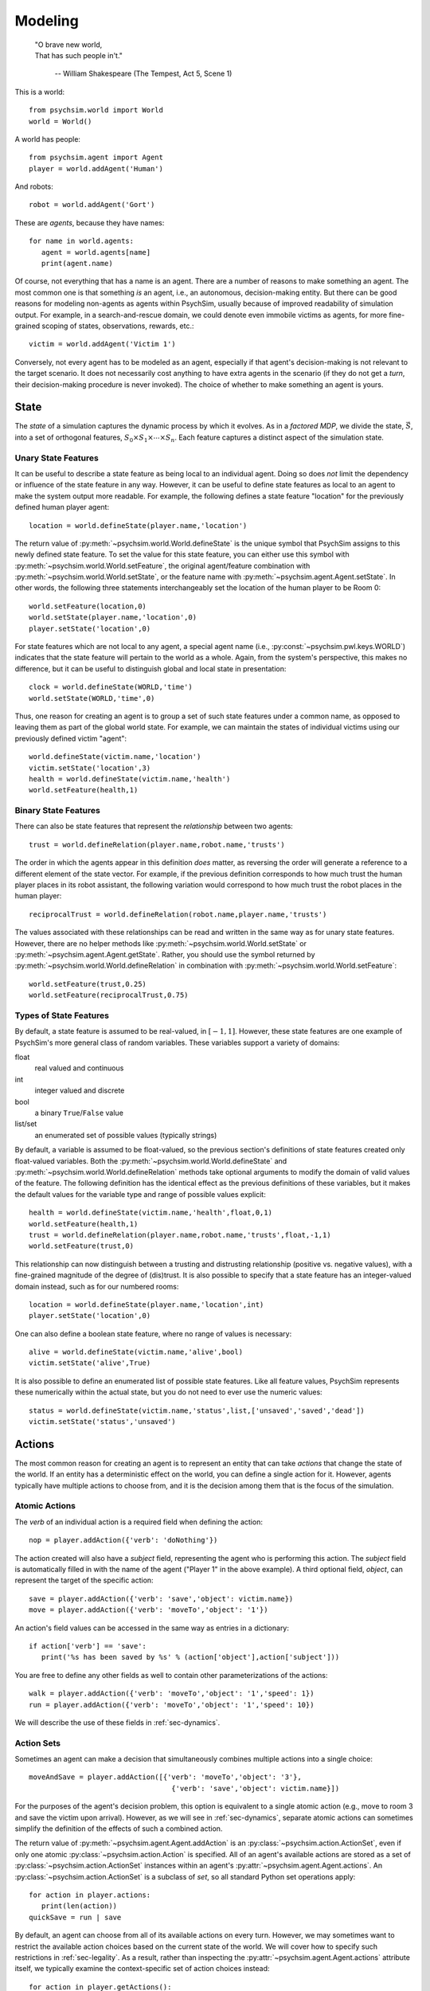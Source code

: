 Modeling
========

   | "O brave new world,
   | That has such people in't."

      -- William Shakespeare (The Tempest, Act 5, Scene 1)


This is a world::

  from psychsim.world import World
  world = World()

A world has people::

  from psychsim.agent import Agent
  player = world.addAgent('Human')

And robots::

  robot = world.addAgent('Gort')

These are *agents*, because they have names::

  for name in world.agents:
     agent = world.agents[name]
     print(agent.name)


Of course, not everything that has a name is an agent. There are a number of reasons to make something an agent. The most common one is that something *is* an agent, i.e., an autonomous, decision-making entity. But there can be good reasons for modeling non-agents as agents within PsychSim, usually because of improved readability of simulation output. For example, in a search-and-rescue domain, we could denote even immobile victims as agents, for more fine-grained scoping of states, observations, rewards, etc.::

    victim = world.addAgent('Victim 1')  

Conversely, not every agent has to be modeled as an agent, especially if that agent's decision-making is not relevant to the target scenario. It does not necessarily cost anything to have extra agents in the scenario (if they do not get a *turn*, their decision-making procedure is never invoked). The choice of whether to make something an agent is yours.


State
-----

The *state* of a simulation captures the dynamic process by which it evolves. As in a *factored MDP*, we divide the state, :math:`\vec S`, into a set of orthogonal features, :math:`S_0\times S_1\times\cdots\times S_n`. Each feature captures a distinct aspect of the simulation state. 

Unary State Features
^^^^^^^^^^^^^^^^^^^^

It can be useful to describe a state feature as being local to an individual agent. Doing so does *not* limit the dependency or influence of the state feature in any way. However, it can be useful to define state features as local to an agent to make the system output more readable. For example, the following defines a state feature "location" for the previously defined human player agent::

   location = world.defineState(player.name,'location')

The return value of :py:meth:`~psychsim.world.World.defineState` is the unique symbol that PsychSim assigns to this newly defined state feature. To set the value for this state feature, you can either use this symbol with :py:meth:`~psychsim.world.World.setFeature`, the original agent/feature combination with :py:meth:`~psychsim.world.World.setState`, or the feature name with :py:meth:`~psychsim.agent.Agent.setState`. In other words, the following three statements interchangeably set the location of the human player to be Room 0::

  world.setFeature(location,0)
  world.setState(player.name,'location',0)
  player.setState('location',0)

For state features which are not local to any agent, a special agent name (i.e., :py:const:`~psychsim.pwl.keys.WORLD`) indicates that the state feature will pertain to the world as a whole. Again, from the system's perspective, this makes no difference, but it can be useful to distinguish global and local state in presentation::

   clock = world.defineState(WORLD,'time')
   world.setState(WORLD,'time',0)

Thus, one reason for creating an agent is to group a set of such state features under a common name, as opposed to leaving them as part of the global world state. For example, we can maintain the states of individual victims using our previously defined victim "agent"::

  world.defineState(victim.name,'location')
  victim.setState('location',3)
  health = world.defineState(victim.name,'health')
  world.setFeature(health,1)


Binary State Features
^^^^^^^^^^^^^^^^^^^^^

There can also be state features that represent the *relationship* between two agents::

  trust = world.defineRelation(player.name,robot.name,'trusts')

The order in which the agents appear in this definition *does* matter, as reversing the order will generate a reference to a different element of the state vector. For example, if the previous definition corresponds to how much trust the human player places in its robot assistant, the following variation would correspond to how much trust the robot places in the human player::

   reciprocalTrust = world.defineRelation(robot.name,player.name,'trusts')

The values associated with these relationships can be read and written in the same way as for unary state features. However, there are no helper methods like :py:meth:`~psychsim.world.World.setState` or :py:meth:`~psychsim.agent.Agent.getState`. Rather, you should use the symbol returned by :py:meth:`~psychsim.world.World.defineRelation` in combination with :py:meth:`~psychsim.world.World.setFeature`::

   world.setFeature(trust,0.25)
   world.setFeature(reciprocalTrust,0.75)

Types of State Features
^^^^^^^^^^^^^^^^^^^^^^^

By default, a state feature is assumed to be real-valued, in :math:`[-1,1]`. However, these state features are one example of PsychSim's more general class of random variables. These variables support a variety of domains:

float
   real valued and continuous

int
   integer valued and discrete

bool
   a binary ``True``/``False`` value

list/set
   an enumerated set of possible values (typically strings)

By default, a variable is assumed to be float-valued, so the previous section's definitions of state features created only float-valued variables. Both the :py:meth:`~psychsim.world.World.defineState` and :py:meth:`~psychsim.world.World.defineRelation` methods take optional arguments to modify the domain of valid values of the feature. The following definition has the identical effect as the previous  definitions of these variables, but it makes the default values for the variable type and range of possible values explicit::

  health = world.defineState(victim.name,'health',float,0,1)
  world.setFeature(health,1)
  trust = world.defineRelation(player.name,robot.name,'trusts',float,-1,1)
  world.setFeature(trust,0)

This relationship can now distinguish between a trusting and distrusting relationship (positive vs. negative values), with a fine-grained magnitude of the degree of (dis)trust. It is also possible to specify that a state feature has an integer-valued domain instead, such as for our numbered rooms::

   location = world.defineState(player.name,'location',int)
   player.setState('location',0)

One can also define a boolean state feature, where no range of values is necessary::

  alive = world.defineState(victim.name,'alive',bool)
  victim.setState('alive',True)

It is also possible to define an enumerated list of possible state features. Like all feature values, PsychSim represents these numerically within the actual state, but you do not need to ever use the numeric values::
             
   status = world.defineState(victim.name,'status',list,['unsaved','saved','dead'])
   victim.setState('status','unsaved')

Actions
-------

The most common reason for creating an agent is to represent an entity that can take *actions* that change the state of the world. If an entity has a deterministic effect on the world, you can define a single action for it. However, agents typically have multiple actions to choose from, and it is the decision among them that is the focus of the simulation.

Atomic Actions
^^^^^^^^^^^^^^

The `verb` of an individual action is a required field when defining the action::

   nop = player.addAction({'verb': 'doNothing'})

The action created will also have a `subject` field, representing the agent who is performing this action. The `subject` field is automatically filled in with the name of the agent ("Player 1" in the above example). A third optional field, `object`, can represent the target of the specific action::

   save = player.addAction({'verb': 'save','object': victim.name})
   move = player.addAction({'verb': 'moveTo','object': '1'})

An action's field values can be accessed in the same way as entries in a dictionary::

   if action['verb'] == 'save':
      print('%s has been saved by %s' % (action['object'],action['subject']))

You are free to define any other fields as well to contain other parameterizations of the actions::

  walk = player.addAction({'verb': 'moveTo','object': '1','speed': 1})
  run = player.addAction({'verb': 'moveTo','object': '1','speed': 10})

We will describe the use of these fields in :ref:`sec-dynamics`.

Action Sets
^^^^^^^^^^^

Sometimes an agent can make a decision that simultaneously combines multiple actions into a single choice::

  moveAndSave = player.addAction([{'verb': 'moveTo','object': '3'},
                                    {'verb': 'save','object': victim.name}])

For the purposes of the agent's decision problem, this option is equivalent to a single atomic action (e.g., move to room 3 and save the victim upon arrival). However, as we will see in :ref:`sec-dynamics`, separate atomic actions can sometimes simplify the definition of the effects of such a combined action.

The return value of :py:meth:`~psychsim.agent.Agent.addAction` is an :py:class:`~psychsim.action.ActionSet`, even if only one atomic :py:class:`~psychsim.action.Action` is specified. All of an agent's available actions are stored as a set of :py:class:`~psychsim.action.ActionSet` instances within an agent's :py:attr:`~psychsim.agent.Agent.actions`. An :py:class:`~psychsim.action.ActionSet` is a subclass of `set`, so all standard Python set operations apply::

   for action in player.actions:
      print(len(action))
   quickSave = run | save

By default, an agent can choose from all of its available actions on every turn. However, we may sometimes want to restrict the available action choices based on the current state of the world. We will cover how to specify such restrictions in :ref:`sec-legality`. As a result, rather than inspecting the :py:attr:`~psychsim.agent.Agent.actions` attribute itself, we typically examine the context-specific set of action choices instead::

   for action in player.getActions():
      if len(action) == 1:
         print(action['verb'])

The fragment above illustrates one helpful shortcut for :py:class:`~psychsim.action.ActionSet` instances: you can access fields within the member actions as long as all of the member actions have the same value for that field. In other words, ``moveAndSave['subject']`` would return ``'Player 1'``, but ``moveAndSave['verb']`` would raise an exception.

Probability
-----------

Maybe you already know this, but uncertainty is everywhere in social interaction. In particular, agents may not know what the true state of the world is, due to uncertain effects of actions and uncertain observations of those effects. As a result, :py:class:`~psychsim.probability.Distribution` objects are central to PsychSim's representations. Probability distributions can be treated as dictionaries, where the keys are the elements of the sample space, and the values are the probabilities associated with them. For example, we can represent a fair coin with the following distribution::

  coin = Distribution({'heads': 0.5, 'tails': 0.5})
  if coin.sample() == 'heads':
     print('You win!')

If you happen to lose enough that you suspect that the coin is in fact *not* fair, then you can update your beliefs by changing the distribution::

  coin['heads'] = 0.25
  coin['tails'] = 0.75

If you want to know the probability that the coin lands on its edge, ``coin['edge']`` would throw an exception, while ``coin.get('edge')`` would return 0. To account for the nonzero probability that the coin lands on its edge, you must explicitly add such a probability::

  coin['edge'] = 1e-8
  coin.normalize()
  for element in coin.domain():
     print(coin[element])

Possible Worlds
---------------
As already mentioned, PsychSim uses a factored representation, so that a state of the world is expressed as a probability distribution over possible feature-value pairs. More precisely, instead of distributions over arbitrary elements, the state of a PsychSim world is represented as a :py:class:`~psychsim.pwl.state.VectorDistributionSet` that represents a probability distribution over possible worlds::

  world.setState(victim.name,'location',Distribution({1: 0.25, 3: 0.75}))
  world.setState(victim.name,'status',Distribution({'alive': 0.9, 'dead': 0.1}))

These statements specify uncertainty about the victim's location (probably Room 3 but maybe Room 1) and status (most likely alive, with a small chance of being dead). These two state features have independent distributions within the state. Thus, there is a 2.5% chance that the victim is lying dead in Room 1.

Piecewise Linear (PWL) Functions
--------------------------------
As already mentioned, the effects of actions and the observations of those actions are critical components of any agent model (the transition probability, *P*, and observation functions, *O*, respectively, from POMDPs). In theory, we could allow for arbitrary functions for action effects and observations, but we instead restrict the functions to be piecewise linear (PWL). As we see from examples like Algebraic Decision Diagrams in the literature, it is useful to impose additional structure on the sample space to facilitate authoring, simulation, and understanding. 

At its heart, these effects are specified as matrices that transform one state vector into another. A PWL function is a decision tree with such matrices at its leaves and hyperplanes at its branches. If we again take :math:`S_0\times S_1\times\cdots\times S_n` to represent our state, then our PWL function building blocks are linear functions of the form :math:`S_i'\leftarrow\sum_{j=0}^n w_{ij}\cdot S_j`, specifying a new value for :math:`S_i` in terms of a set of weights :math:`w_{ij}`. The branches are similarly linear, testing whether :math:`\sum_{j=0}^n w_{j}\cdot S_j>\theta`. We canonically take :math:`S_0` to be a variable whose value is always 1.

Given the readable names we have given to our state features, it would be barbaric to use integer indices for the weights in these linear functions. We instead use a :py:class:`~psychsim.pwl.vector.KeyedVector` that allows us to specify weights using the same string keys we use to set the values of the state itself (:math:`S_0` can be accessed via the special string key, :py:const:`~psychsim.pwl.keys.CONSTANT`). For example, we can specify linear weights that increment the world clock as follows::

  KeyedVector({stateKey(WORLD,'time'): 1, CONSTANT: 1})

We can also use strings that we have previously enumerated as possible values for a state feature, as in the following function that would specify a status of "saved"::

  KeyedVector({CONSTANT: 'saved'})

Matrices
^^^^^^^^
A linear function is not much use unless we can specify where the value returned by the function should go. We again use our string keys as indices into a matrix, each pointing to a :py:class:`~psychsim.pwl.vector.KeyedVector` that represents the linear function generating the new value for a given state feature. However, we first introduce distinct keys for the original and new values of a given variable::

  newLocation = makeFuture(stateKey(victim.name,'status'))
  newLocation = stateKey(victim.name,'status',future=True)

Both usages are interchangeable. We can now define a :py:class:`~psychsim.pwl.matrix.KeyedMatrix` that represents a change of a victim's status to "saved"::

  KeyedMatrix({makeFuture(status): KeyedVector({CONSTANT: 'saved'})})

We can also represent a teleport effect that allows the player to move immediately to the victim's location::

  KeyedMatrix({makeFuture(location): KeyedVector({stateKey(victim.name,'location'): 1})})

Note that this effect moves the player to the victim's original location. If the victim is moving at the same time as the player, we can specify that the player teleports to the victim's *new* location instead::

  KeyedMatrix({makeFuture(location): KeyedVector({stateKey(victim.name,'location',future=True): 1})})

Arbitrary linear functions of this form are allowed, but there are several often-used structures that are often repeated and that have been codified into "helper functions".

* :py:class:`~psychsim.pwl.matrix.setToConstantMatrix` specifies a constant to be used as the new value for a given variable. The first example in this subsection could be more compactly rewritten as::

    setToConstantMatrix(status,'saved')

* :py:class:`~psychsim.pwl.matrix.setToFeatureMatrix` specifies another variable whose value should be taken as the new value for the given variable. The second example in this subsection (using the victim's new location) could be more compactly rewritten as::

    setToFeatureMatrix(location,stateKey(victim.name,'location',True)

* :py:class:`~psychsim.pwl.matrix.incrementMatrix` specifies a constant to be added to the old value of the given variable. The first example in this section could be more compactly rewritten as::

    incrementMatrix(stateKey(WORLD,'time'),1)

* :py:class:`~psychsim.pwl.matrix.addFeatureMatrix` specifies another variable whose value is to be added to the old value of the given variable. The following shifts the player's location by its current speed (possibly updated by the most recent set of actions)::

    addFeatureMatrix(location,stateKey(player.name,'speed',True))

  There is an optional third argument that specifies a scaling factor of the other variable (the default is 1). The following specifies that the victim's health should increase by 80% of the player's healing power::

    addFeatureMatrix(health,stateKey(player.name,'power'),0.8)

* :py:class:`~psychsim.pwl.matrix.scaleMatrix` specifies a constant factor that the old value of the given variable should be multiplied by. The following specifies an effect that reduces the victim's health level by a quarter::

    scaleMatrix(health,0.75)

* :py:class:`~psychsim.pwl.matrix.approachMatrix` specifies that the given variable should move closer to the specified constant limit by a fixed percentage. The following specifies an effect that the victim's health level gets 25% closer to its maximum value of 1::

    approachMatrix(health,0.25,1)

  The following specifies the exact same effect as our :py:class:`~psychsim.pwl.matrix.scaleMatrix` example::

    approachMatrix(health,0.25,0)

  :py:class:`~psychsim.pwl.matrix.approachMatrix` takes an optional fourth argument that specifies another variable that should be used by the limit (the default is naturally :py:const:`~psychsim.pwl.keys.CONSTANT`). The following specifies that the victim's health should move 25% closer to 90% of a different victim's up-to-the-minute health level::

    approachMatrix(health,0.25,0.9,stateKey(healthierVictim.name,'health',True))

* :py:class:`~psychsim.pwl.matrix.setTrueMatrix` and :py:class:`~psychsim.pwl.matrix.setFalseMatrix` are special cases of :py:class:`~psychsim.pwl.matrix.setToConstantMatrix` that are used for Boolean variables. The following represent equivalent effects of death and resurrection of our victim:: 

    setFalseMatrix(alive)
    setToConstantMatrix(alive,False)

    setTrueMatrix(alive)
    setToConstantMatrix(alive,True)

* :py:class:`~psychsim.pwl.matrix.noChangeMatrix` is true to its name and specifies that the value of the given variable does not change. The following makes time stand still::

    noChangeMatrix(stateKey(WORLD,'time'))

* :py:class:`~psychsim.pwl.matrix.dynamicsMatrix` is a convenience wrapper for arbitrary weights (in the form of a :py:class:`~psychsim.pwl.vector.KeyedVector`). We leave understanding the meaning of the following as an exercise for the reader::

    dynamicsMatrix(health,KeyedVector({stateKey(player,'power'): 0.2,stateKey('fire','intensity'): -0.4,health: 1}))

Hyperplanes
^^^^^^^^^^^
If your agents live in a perfectly linear world, then these matrices are sufficient for your modeling purposes. However, most nontrivial domains have some nonlinearities. PsychSim supports a declarative representation of *piecewise* linear functions, allowing for different matrices to specify the output across different inputs. To specify what we mean by "different inputs", we use a :py:class:`~psychsim.pwl.plane.KeyedPlane`, that contains a :py:class:`~psychsim.pwl.vector.KeyedVector` specifying the weights on the hyperplane, a threshold, and a comparison to use between the weighted sum and the threshold. For example, the following specifies a hyperplane that tests whether the victim's health is below 1%::

  KeyedPlane(KeyedVector({health: 1.},0.01,2))

The first argument is the set of weights that implies a weighted sum over the variables that returns simply the victim's health. The second argument is the threshold to compare that weighted sum against (1%). And the third argument is a rather opaque way of specifying that the comparison should be a "strictly less than". In other words, this hyperplane test returns ``True`` if and only if the weighted sum (the victim's health) is < 0.01. If the third argument is omitted, it is assumed to be 1, corresponding to a "strictly greater than" comparison. A value of 0 corresponds to an equality test.  

As with the matrices, there are several helper functions that more easily express commonly used hyperplane structures.

* :py:class:`~psychsim.pwl.plane.thresholdRow` is one of the most commonly used, testing whether the given variable is strictly greater than a constant threshold. The following tests whether the player's healing power > 0.6::

    thresholdRow(stateKey(player.name,'power'),0.6)

* :py:class:`~psychsim.pwl.plane.greaterThanRow` is similar, but it tests whether the given variable is strictly greater than the value of another variable. The following tests whether the victim might actually be better off than the player::

    greaterThanRow(health,stateKey(player.name,'health'))

* :py:class:`~psychsim.pwl.plane.equalRow` tests whether the given variable equals the specified constant value. It is not recommended for continuous-valued variables, but works like a charm for integers or enumerated variables. For example, the following tests whether the victim has yet to be saved::

    equalRow(status,'unsaved')

* :py:class:`~psychsim.pwl.plane.equalFeatureRow` tests whether the given variable has the same value as another variable. Like :py:class:`~psychsim.pwl.plane.equalRow`, it is not recommended for continuous-valued variables, but is intended for integers or enumerated variables. For example, the following tests whether our victim's status has stayed the same over the current time step::

    equalFeatureRow(status,makeFuture(status))

* :py:class:`~psychsim.pwl.plane.trueRow` is used for Boolean variables, returning ``True`` if and only if the given variable is also ``True``. The following test whether the victim is alive::

    trueRow(alive)

* :py:class:`~psychsim.pwl.plane.differenceRow` compares the values of two variables, :math:`S_i` and :math:`S_j` and returns ``True`` if and only if :math:`S_i-S_j>\theta`. The following tests whether our victim's health has increased over the current time step::

    differenceRow(makeFuture(health),health,0)

* :py:class:`~psychsim.pwl.plane.andRow` tests a conjunction over Boolean variables (possibly negated) and returns ``True`` if and only if all of them have the desired value. The arguments are two lists: the first of variables that need to be ``True`` and the second of variables that need to be ``False``. The following returns ``True`` if and only if our victim is the only one alive out of some list of victim names::

    andRow([alive],[stateKey(name,'alive') for name in victimList if name != victim.name])

.. _sec-legality:

Legality
^^^^^^^^

Legality::

   tree = makeTree({'if': equalRow(stateKey(WORLD,'phase'),'offer'),
                    True: True,    
                    False: False})
   free.setLegal(action,tree)

.. _sec-dynamics:

Dynamics
^^^^^^^^

Termination
^^^^^^^^^^^

*Termination* conditions specify when scenario execution should reach an absorbing end state (e.g., when a final goal is reached, when time has expired). A termination condition is a PWL function (Section \ref{sec:pwl}) with boolean leaves.::

   world.addTermination(makeTree({'if': trueRow(stateKey(WORLD,'treaty')),
                                  True: True, False: False}))

This condition specifies that the simulation ends if a "treaty" is reached. Multiple conditions can be specified, with termination occurring if any condition is true.


Reward
------

An agent's *reward* function represents its (dis)incentives for choosing certain actions. In other agent frameworks, this same component might be referred to as the agent's *utility* or *goals*. It is often convenient to separate different aspects of the agent's reward function::

    goalFTroops = maximizeFeature(stateKey(free.name,'troops'))
    free.setReward(goalFTroops,1.)
    goalFTerritory = maximizeFeature(stateKey(free.name,'territory'))
    free.setReward(goalFTerritory,1.)

Models
------

A *model* in the PsychSim context is a potential configuration of an agent that may apply in certain worlds or decision-making contexts. All agents have a "True" model that represents their real configuration, which forms the basis of all of their decisions during execution. 


It also possible to specify alternate models that represent perturbations of this true model, either to represent the dynamics of the agent's configuration or to represent the perceptions other agents have of it::

   free.addModel('friend')

Model Attribute: `static`
^^^^^^^^^^^^^^^^^^^^^^^^^

Observations
------------
